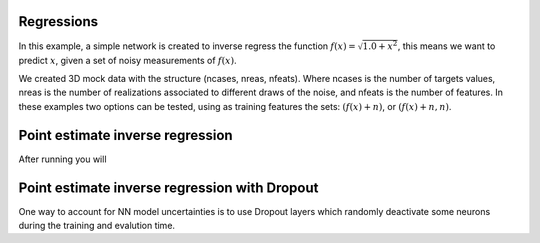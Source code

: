 Regressions
###########
In this example, a simple network is created to inverse regress the function :math:`f(x)=\sqrt{1.0+x^{2}}`, this means we want to predict :math:`x`, given a set of noisy measurements of :math:`f(x)`.

We created 3D mock data with the structure (ncases, nreas, nfeats). Where ncases is the number of targets values, nreas is the number of realizations associated to different draws of the noise, and nfeats is the number of features. In these examples two options can be tested, using as training features the sets: :math:`\left(f(x)+n\right)`, or :math:`\left(f(x)+n, n\right)`.

Point estimate inverse regression
#################################

After running you will

.. image:: MLTF/examples/regression/inverse/animations/out/point_noise_regression_animation_2feats_mse/validation/inverse_regression.gif
  :width: 400
  :alt: Alternative text


.. image:: ../examples/regression/inverse/animations/out/point_noise_regression_animation_2feats_mse/validation/inverse_regression.gif
  :width: 400
  :alt: Alternative text

Point estimate inverse regression with Dropout
##############################################

One way to account for NN model uncertainties is to use Dropout layers which randomly deactivate some neurons during the training and evalution time.
